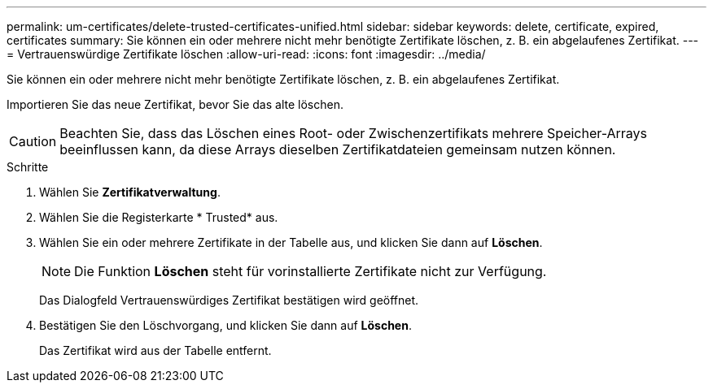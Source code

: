 ---
permalink: um-certificates/delete-trusted-certificates-unified.html 
sidebar: sidebar 
keywords: delete, certificate, expired, certificates 
summary: Sie können ein oder mehrere nicht mehr benötigte Zertifikate löschen, z. B. ein abgelaufenes Zertifikat. 
---
= Vertrauenswürdige Zertifikate löschen
:allow-uri-read: 
:icons: font
:imagesdir: ../media/


[role="lead"]
Sie können ein oder mehrere nicht mehr benötigte Zertifikate löschen, z. B. ein abgelaufenes Zertifikat.

Importieren Sie das neue Zertifikat, bevor Sie das alte löschen.

[CAUTION]
====
Beachten Sie, dass das Löschen eines Root- oder Zwischenzertifikats mehrere Speicher-Arrays beeinflussen kann, da diese Arrays dieselben Zertifikatdateien gemeinsam nutzen können.

====
.Schritte
. Wählen Sie *Zertifikatverwaltung*.
. Wählen Sie die Registerkarte * Trusted* aus.
. Wählen Sie ein oder mehrere Zertifikate in der Tabelle aus, und klicken Sie dann auf *Löschen*.
+
[NOTE]
====
Die Funktion *Löschen* steht für vorinstallierte Zertifikate nicht zur Verfügung.

====
+
Das Dialogfeld Vertrauenswürdiges Zertifikat bestätigen wird geöffnet.

. Bestätigen Sie den Löschvorgang, und klicken Sie dann auf *Löschen*.
+
Das Zertifikat wird aus der Tabelle entfernt.


